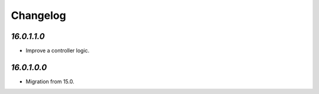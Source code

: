 .. _changelog:

Changelog
=========

`16.0.1.1.0`
------------

- Improve a controller logic.

`16.0.1.0.0`
------------

- Migration from 15.0.


